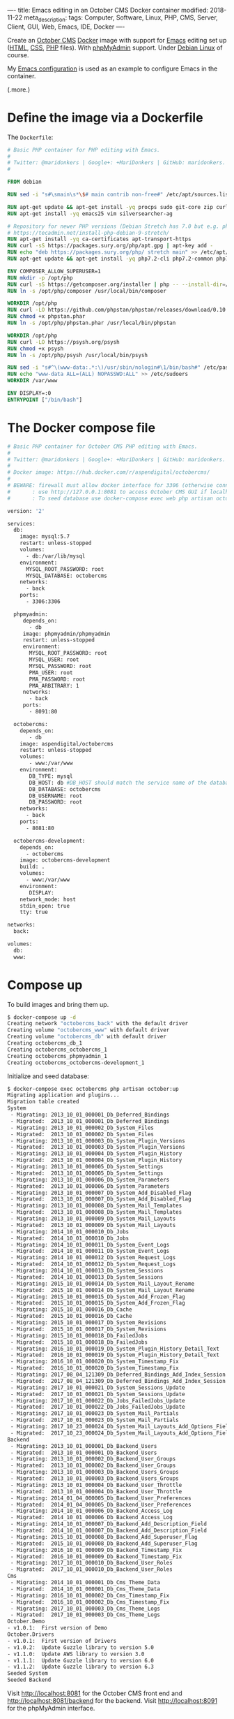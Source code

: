----
title: Emacs editing in an October CMS Docker container
modified: 2018-11-22
meta_description: 
tags: Computer, Software, Linux, PHP, CMS, Server, Client, GUI, Web, Emacs, IDE, Docker
----

Create an [[https://octobercms.com][October CMS]] [[https://www.docker.com/][Docker]] image with support for [[https://www.gnu.org/software/emacs/][Emacs]] editing set
up ([[https://nl.wikipedia.org/wiki/HyperText_Markup_Language][HTML]], [[https://nl.wikipedia.org/wiki/Cascading_Style_Sheets][CSS]], [[http://www.php.net/][PHP]] files). With [[https://www.phpmyadmin.net/][phpMyAdmin]] support. Under [[https://www.debian.org/][Debian Linux]]
of course.

My [[https://github.com/maridonkers/emacs-config][Emacs configuration]] is used as an example to configure Emacs in the
container.

(.more.)

* Define the image via a Dockerfile
   :PROPERTIES:
   :CUSTOM_ID: define-the-image-via-a-dockerfile
   :END:

The =Dockerfile=:

#+BEGIN_SRC dockerfile
  # Basic PHP container for PHP editing with Emacs.
  #
  # Twitter: @maridonkers | Google+: +MariDonkers | GitHub: maridonkers.
  #

  FROM debian

  RUN sed -i "s#\smain\s*\$# main contrib non-free#" /etc/apt/sources.list

  RUN apt-get update && apt-get install -yq procps sudo git-core zip curl gnupg
  RUN apt-get install -yq emacs25 vim silversearcher-ag

  # Repository for newer PHP versions (Debian Stretch has 7.0 but e.g. phpactor requires >=7.1).
  # https://tecadmin.net/install-php-debian-9-stretch/
  RUN apt-get install -yq ca-certificates apt-transport-https
  RUN curl -sS https://packages.sury.org/php/apt.gpg | apt-key add -
  RUN echo "deb https://packages.sury.org/php/ stretch main" >> /etc/apt/sources.list.d/php.list
  RUN apt-get update && apt-get install -yq php7.2-cli php7.2-common php7.2-curl php7.2-mbstring php7.2-mysql php7.2-xml

  ENV COMPOSER_ALLOW_SUPERUSER=1
  RUN mkdir -p /opt/php
  RUN curl -sS https://getcomposer.org/installer | php -- --install-dir=/opt/php --filename=composer
  RUN ln -s /opt/php/composer /usr/local/bin/composer

  WORKDIR /opt/php
  RUN curl -LO https://github.com/phpstan/phpstan/releases/download/0.10.5/phpstan.phar
  RUN chmod +x phpstan.phar
  RUN ln -s /opt/php/phpstan.phar /usr/local/bin/phpstan

  WORKDIR /opt/php
  RUN curl -LO https://psysh.org/psysh
  RUN chmod +x psysh
  RUN ln -s /opt/php/psysh /usr/local/bin/psysh

  RUN sed -i "s#^\(www-data:.*:\)/usr/sbin/nologin#\1/bin/bash#" /etc/passwd
  RUN echo "www-data ALL=(ALL) NOPASSWD:ALL" >> /etc/sudoers
  WORKDIR /var/www

  ENV DISPLAY=:0
  ENTRYPOINT ["/bin/bash"]
#+END_SRC

* The Docker compose file
   :PROPERTIES:
   :CUSTOM_ID: the-docker-compose-file
   :END:

#+BEGIN_SRC dockerfile
  # Basic PHP container for October CMS PHP editing with Emacs.
  #
  # Twitter: @maridonkers | Google+: +MariDonkers | GitHub: maridonkers.
  #
  # Docker image: https://hub.docker.com/r/aspendigital/octobercms/
  #
  # BEWARE: firewall must allow docker interface for 3306 (otherwise connection errors).
  #       : use http://127.0.0.1:8081 to access October CMS GUI if localhost doesn't work;
  #       : To seed database use docker-compose exec web php artisan october:up

  version: '2'

  services:
    db:
      image: mysql:5.7
      restart: unless-stopped
      volumes:
        - db:/var/lib/mysql
      environment:
        MYSQL_ROOT_PASSWORD: root
        MYSQL_DATABASE: octobercms
      networks:
        - back
      ports:
        - 3306:3306

    phpmyadmin:
       depends_on:
         - db
       image: phpmyadmin/phpmyadmin
       restart: unless-stopped
       environment:
         MYSQL_ROOT_PASSWORD: root
         MYSQL_USER: root
         MYSQL_PASSWORD: root
         PMA_USER: root
         PMA_PASSWORD: root
         PMA_ARBITRARY: 1
       networks:
         - back
       ports:
         - 8091:80
    
    octobercms:
      depends_on:
         - db
      image: aspendigital/octobercms
      restart: unless-stopped
      volumes:
         - www:/var/www
      environment:
         DB_TYPE: mysql
         DB_HOST: db #DB_HOST should match the service name of the database container
         DB_DATABASE: octobercms
         DB_USERNAME: root
         DB_PASSWORD: root
      networks:
        - back
      ports:
        - 8081:80
      
    octobercms-development:
      depends_on:
        - octobercms
      image: octobercms-development
      build: .
      volumes:
        - www:/var/www
      environment:
         DISPLAY:
      network_mode: host
      stdin_open: true
      tty: true
      
  networks:
    back:
    
  volumes:
    db:
    www:
#+END_SRC

* Compose up
   :PROPERTIES:
   :CUSTOM_ID: compose-up
   :END:

To build images and bring them up.

#+BEGIN_SRC sh
  $ docker-compose up -d
  Creating network "octobercms_back" with the default driver
  Creating volume "octobercms_www" with default driver
  Creating volume "octobercms_db" with default driver
  Creating octobercms_db_1
  Creating octobercms_octobercms_1
  Creating octobercms_phpmyadmin_1
  Creating octobercms_octobercms-development_1
#+END_SRC

Initialize and seed database:

#+BEGIN_SRC sh
  $ docker-compose exec octobercms php artisan october:up
  Migrating application and plugins...
  Migration table created
  System
   - Migrating: 2013_10_01_000001_Db_Deferred_Bindings
   - Migrated:  2013_10_01_000001_Db_Deferred_Bindings
   - Migrating: 2013_10_01_000002_Db_System_Files
   - Migrated:  2013_10_01_000002_Db_System_Files
   - Migrating: 2013_10_01_000003_Db_System_Plugin_Versions
   - Migrated:  2013_10_01_000003_Db_System_Plugin_Versions
   - Migrating: 2013_10_01_000004_Db_System_Plugin_History
   - Migrated:  2013_10_01_000004_Db_System_Plugin_History
   - Migrating: 2013_10_01_000005_Db_System_Settings
   - Migrated:  2013_10_01_000005_Db_System_Settings
   - Migrating: 2013_10_01_000006_Db_System_Parameters
   - Migrated:  2013_10_01_000006_Db_System_Parameters
   - Migrating: 2013_10_01_000007_Db_System_Add_Disabled_Flag
   - Migrated:  2013_10_01_000007_Db_System_Add_Disabled_Flag
   - Migrating: 2013_10_01_000008_Db_System_Mail_Templates
   - Migrated:  2013_10_01_000008_Db_System_Mail_Templates
   - Migrating: 2013_10_01_000009_Db_System_Mail_Layouts
   - Migrated:  2013_10_01_000009_Db_System_Mail_Layouts
   - Migrating: 2014_10_01_000010_Db_Jobs
   - Migrated:  2014_10_01_000010_Db_Jobs
   - Migrating: 2014_10_01_000011_Db_System_Event_Logs
   - Migrated:  2014_10_01_000011_Db_System_Event_Logs
   - Migrating: 2014_10_01_000012_Db_System_Request_Logs
   - Migrated:  2014_10_01_000012_Db_System_Request_Logs
   - Migrating: 2014_10_01_000013_Db_System_Sessions
   - Migrated:  2014_10_01_000013_Db_System_Sessions
   - Migrating: 2015_10_01_000014_Db_System_Mail_Layout_Rename
   - Migrated:  2015_10_01_000014_Db_System_Mail_Layout_Rename
   - Migrating: 2015_10_01_000015_Db_System_Add_Frozen_Flag
   - Migrated:  2015_10_01_000015_Db_System_Add_Frozen_Flag
   - Migrating: 2015_10_01_000016_Db_Cache
   - Migrated:  2015_10_01_000016_Db_Cache
   - Migrating: 2015_10_01_000017_Db_System_Revisions
   - Migrated:  2015_10_01_000017_Db_System_Revisions
   - Migrating: 2015_10_01_000018_Db_FailedJobs
   - Migrated:  2015_10_01_000018_Db_FailedJobs
   - Migrating: 2016_10_01_000019_Db_System_Plugin_History_Detail_Text
   - Migrated:  2016_10_01_000019_Db_System_Plugin_History_Detail_Text
   - Migrating: 2016_10_01_000020_Db_System_Timestamp_Fix
   - Migrated:  2016_10_01_000020_Db_System_Timestamp_Fix
   - Migrating: 2017_08_04_121309_Db_Deferred_Bindings_Add_Index_Session
   - Migrated:  2017_08_04_121309_Db_Deferred_Bindings_Add_Index_Session
   - Migrating: 2017_10_01_000021_Db_System_Sessions_Update
   - Migrated:  2017_10_01_000021_Db_System_Sessions_Update
   - Migrating: 2017_10_01_000022_Db_Jobs_FailedJobs_Update
   - Migrated:  2017_10_01_000022_Db_Jobs_FailedJobs_Update
   - Migrating: 2017_10_01_000023_Db_System_Mail_Partials
   - Migrated:  2017_10_01_000023_Db_System_Mail_Partials
   - Migrating: 2017_10_23_000024_Db_System_Mail_Layouts_Add_Options_Field
   - Migrated:  2017_10_23_000024_Db_System_Mail_Layouts_Add_Options_Field
  Backend
   - Migrating: 2013_10_01_000001_Db_Backend_Users
   - Migrated:  2013_10_01_000001_Db_Backend_Users
   - Migrating: 2013_10_01_000002_Db_Backend_User_Groups
   - Migrated:  2013_10_01_000002_Db_Backend_User_Groups
   - Migrating: 2013_10_01_000003_Db_Backend_Users_Groups
   - Migrated:  2013_10_01_000003_Db_Backend_Users_Groups
   - Migrating: 2013_10_01_000004_Db_Backend_User_Throttle
   - Migrated:  2013_10_01_000004_Db_Backend_User_Throttle
   - Migrating: 2014_01_04_000005_Db_Backend_User_Preferences
   - Migrated:  2014_01_04_000005_Db_Backend_User_Preferences
   - Migrating: 2014_10_01_000006_Db_Backend_Access_Log
   - Migrated:  2014_10_01_000006_Db_Backend_Access_Log
   - Migrating: 2014_10_01_000007_Db_Backend_Add_Description_Field
   - Migrated:  2014_10_01_000007_Db_Backend_Add_Description_Field
   - Migrating: 2015_10_01_000008_Db_Backend_Add_Superuser_Flag
   - Migrated:  2015_10_01_000008_Db_Backend_Add_Superuser_Flag
   - Migrating: 2016_10_01_000009_Db_Backend_Timestamp_Fix
   - Migrated:  2016_10_01_000009_Db_Backend_Timestamp_Fix
   - Migrating: 2017_10_01_000010_Db_Backend_User_Roles
   - Migrated:  2017_10_01_000010_Db_Backend_User_Roles
  Cms
   - Migrating: 2014_10_01_000001_Db_Cms_Theme_Data
   - Migrated:  2014_10_01_000001_Db_Cms_Theme_Data
   - Migrating: 2016_10_01_000002_Db_Cms_Timestamp_Fix
   - Migrated:  2016_10_01_000002_Db_Cms_Timestamp_Fix
   - Migrating: 2017_10_01_000003_Db_Cms_Theme_Logs
   - Migrated:  2017_10_01_000003_Db_Cms_Theme_Logs
  October.Demo
  - v1.0.1:  First version of Demo
  October.Drivers
  - v1.0.1:  First version of Drivers
  - v1.0.2:  Update Guzzle library to version 5.0
  - v1.1.0:  Update AWS library to version 3.0
  - v1.1.1:  Update Guzzle library to version 6.0
  - v1.1.2:  Update Guzzle library to version 6.3
  Seeded System 
  Seeded Backend
#+END_SRC

Visit [[http://localhost:8081]] for the October CMS front end and [[http://localhost:8081/backend]] for the backend. Visit [[http://localhost:8091]] for the phpMyAdmin interface.

* Connect to development image
   :PROPERTIES:
   :CUSTOM_ID: connect-to-development-image
   :END:

First enable access for X-Windows:

#+BEGIN_SRC sh
  xhost +LOCAL:
#+END_SRC

Attach to a bash shell in the container and set up Emacs.

#+BEGIN_SRC sh
  $ docker attach octobercms_octobercms-development_1
#+END_SRC

From the bash shell in the container:

#+BEGIN_SRC sh
  # chown www-data /var/www
  # su - www-data
  www-data$ git clone https://github.com/maridonkers/emacs-config.git /var/www/.emacs.d
  www-data$ emacs --daemon

  Warning: due to a long standing Gtk+ bug
  http://bugzilla.gnome.org/show_bug.cgi?id=85715
  Emacs might crash when run in daemon mode and the X11 connection is unexpectedly lost.
  Using an Emacs configured with --with-x-toolkit=lucid does not have this problem.
  Loading 00debian-vars...
  Loading 00debian-vars...done
  Loading /etc/emacs/site-start.d/50autoconf.el (source)...
  Loading /etc/emacs/site-start.d/50autoconf.el (source)...done
  Loading /var/www/.emacs.d/loader.el (source)...
  Lets install some packages
  running packages-install
  [yas] Prepared just-in-time loading of snippets (but no snippets found).
  [yas] Prepared just-in-time loading of snippets successfully.
  Loading /var/www/.emacs.d/loader.el (source)...done
  Loaded /var/www/.emacs.d/loader.el
  Wrote /var/www/.emacs.d/.emacs.desktop.lock
  Desktop: 2 frames, 19 buffers restored.
  Starting Emacs daemon.

  www-data$ emacsclient -nc html/server.php 
#+END_SRC

If the emacsclient command doesn't work the first time then restart
the Emacs daemon by repeating the =emacs --daemon= and =emacsclient
-nc html/server.php= commands.

* Emacs running
   :PROPERTIES:
   :CUSTOM_ID: emacs-running
   :END:

[[../images/octobercms-emacs.png]]
